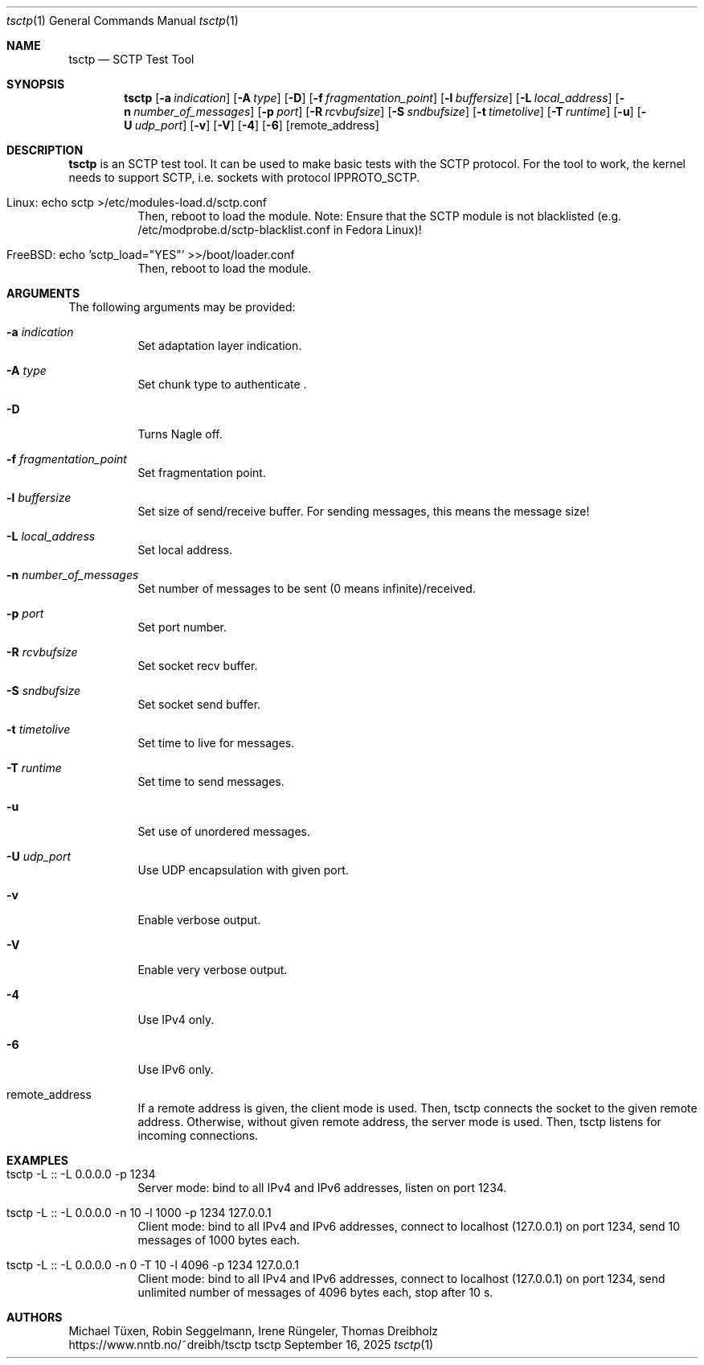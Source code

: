 .\" TSCTP
.\" Copyright (c) 2005 - 2011 Michael Tuexen, tuexen@fh-muenster.de
.\" Copyright (C) 2009 - 2025 Thomas Dreibholz, thomas.dreibholz@gmail.com
.\" All rights reserved.
.\"
.\" Redistribution and use in source and binary forms, with or without
.\" modification, are permitted provided that the following conditions
.\" are met:
.\" 1. Redistributions of source code must retain the above copyright
.\"    notice, this list of conditions and the following disclaimer.
.\" 2. Redistributions in binary form must reproduce the above copyright
.\"    notice, this list of conditions and the following disclaimer in the
.\"    documentation and/or other materials provided with the distribution.
.\" 3. Neither the name of the University nor the names of its contributors
.\"    may be used to endorse or promote products derived from this software
.\"    without specific prior written permission.
.\"
.\" THIS SOFTWARE IS PROVIDED BY THE AUTHOR AND CONTRIBUTORS ``AS IS'' AND
.\" ANY EXPRESS OR IMPLIED WARRANTIES, INCLUDING, BUT NOT LIMITED TO, THE
.\" IMPLIED WARRANTIES OF MERCHANTABILITY AND FITNESS FOR A PARTICULAR PURPOSE
.\" ARE DISCLAIMED.  IN NO EVENT SHALL THE AUTHOR OR CONTRIBUTORS BE LIABLE
.\" FOR ANY DIRECT, INDIRECT, INCIDENTAL, SPECIAL, EXEMPLARY, OR CONSEQUENTIAL
.\" DAMAGES (INCLUDING, BUT NOT LIMITED TO, PROCUREMENT OF SUBSTITUTE GOODS
.\" OR SERVICES; LOSS OF USE, DATA, OR PROFITS; OR BUSINESS INTERRUPTION)
.\" HOWEVER CAUSED AND ON ANY THEORY OF LIABILITY, WHETHER IN CONTRACT, STRICT
.\" LIABILITY, OR TORT (INCLUDING NEGLIGENCE OR OTHERWISE) ARISING IN ANY WAY
.\" OUT OF THE USE OF THIS SOFTWARE, EVEN IF ADVISED OF THE POSSIBILITY OF
.\" SUCH DAMAGE.
.\"
.\" ###### Setup ############################################################
.Dd September 16, 2025
.Dt tsctp 1
.Os tsctp
.\" ###### Name #############################################################
.Sh NAME
.Nm tsctp
.Nd SCTP Test Tool
.\" ###### Synopsis #########################################################
.Sh SYNOPSIS
.Nm tsctp
.Op Fl a Ar indication
.Op Fl A Ar type
.Op Fl D
.Op Fl f Ar fragmentation_point
.Op Fl l Ar buffersize
.Op Fl L Ar local_address
.Op Fl n Ar number_of_messages
.Op Fl p Ar port
.Op Fl R Ar rcvbufsize
.Op Fl S Ar sndbufsize
.Op Fl t Ar timetolive
.Op Fl T Ar runtime
.Op Fl u
.Op Fl U Ar udp_port
.Op Fl v
.Op Fl V
.Op Fl 4
.Op Fl 6
.Op remote_address
.\" ###### Description ######################################################
.Sh DESCRIPTION
.Nm tsctp
is an SCTP test tool. It can be used to make basic tests with the SCTP
protocol. For the tool to work, the kernel needs to support SCTP, i.e.
sockets with protocol IPPROTO_SCTP.
.Bl -tag -width indent
.It Linux: echo "sctp" >/etc/modules-load.d/sctp.conf
Then, reboot to load the module.
Note: Ensure that the SCTP module is not blacklisted
(e.g. /etc/modprobe.d/sctp-blacklist.conf in Fedora Linux)!
.It FreeBSD: echo 'sctp_load="YES"' >>/boot/loader.conf
Then, reboot to load the module.
.El
.Pp
.\" ###### Arguments ########################################################
.Sh ARGUMENTS
The following arguments may be provided:
.Bl -tag -width indent
.It Fl a Ar indication
Set adaptation layer indication.
.It Fl A Ar type
Set chunk type to authenticate .
.It Fl D
Turns Nagle off.
.It Fl f Ar fragmentation_point
Set fragmentation point.
.It Fl l Ar buffersize
Set size of send/receive buffer. For sending messages, this means the message size!
.It Fl L Ar local_address
Set local address.
.It Fl n Ar number_of_messages
Set number of messages to be sent (0 means infinite)/received.
.It Fl p Ar port
Set port number.
.It Fl R Ar rcvbufsize
Set socket recv buffer.
.It Fl S Ar sndbufsize
Set socket send buffer.
.It Fl t Ar timetolive
Set time to live for messages.
.It Fl T Ar runtime
Set time to send messages.
.It Fl u
Set use of unordered messages.
.It Fl U Ar udp_port
Use UDP encapsulation with given port.
.It Fl v
Enable verbose output.
.It Fl V
Enable very verbose output.
.It Fl 4
Use IPv4 only.
.It Fl 6
Use IPv6 only.
.It remote_address
If a remote address is given, the client mode is used. Then, tsctp connects
the socket to the given remote address. Otherwise, without given remote address,
the server mode is used. Then, tsctp listens for incoming connections.
.El
.\" ###### Examples #########################################################
.Sh EXAMPLES
.Bl -tag -width indent
.It tsctp -L :: -L 0.0.0.0 -p 1234
Server mode: bind to all IPv4 and IPv6 addresses, listen on port 1234.
.It tsctp -L :: -L 0.0.0.0 -n 10 -l 1000 -p 1234 127.0.0.1
Client mode:
bind to all IPv4 and IPv6 addresses,
connect to localhost (127.0.0.1) on port 1234,
send 10 messages of 1000 bytes each.
.It tsctp -L :: -L 0.0.0.0 -n 0 -T 10 -l 4096 -p 1234 127.0.0.1
Client mode:
bind to all IPv4 and IPv6 addresses,
connect to localhost (127.0.0.1) on port 1234,
send unlimited number of messages of 4096 bytes each,
stop after 10 s.
.El
.\" ###### Authors ##########################################################
.Sh AUTHORS
Michael Tüxen, Robin Seggelmann, Irene Rüngeler, Thomas Dreibholz
.br
https://www.nntb.no/~dreibh/tsctp
